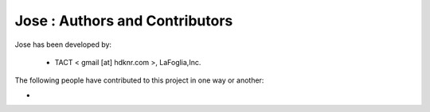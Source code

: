 Jose : Authors and Contributors
------------------------------------------------------------------------
Jose has been developed by:

 * TACT < gmail [at] hdknr.com >, LaFoglia,Inc.

The following people have contributed to this project in one way or another:

*
